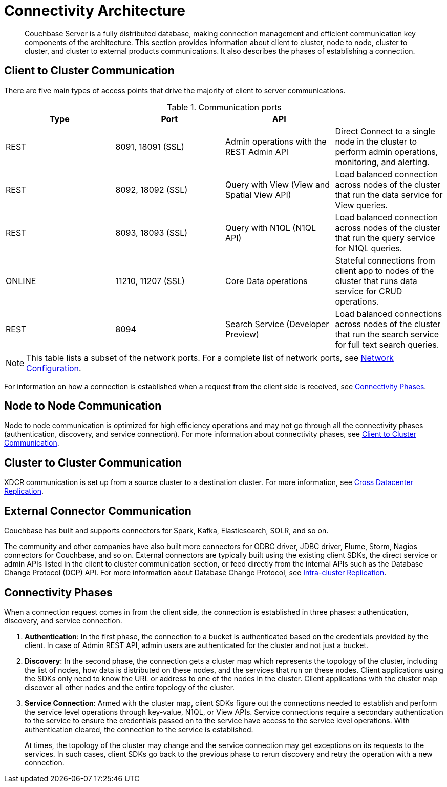 [#concept_xh5_l3j_vs]
= Connectivity Architecture

[abstract]
Couchbase Server is a fully distributed database, making connection management and efficient communication key components of the architecture.
This section provides information about client to cluster, node to node, cluster to cluster, and cluster to external products communications.
It also describes the phases of establishing a connection.

[#section-client-2-cluster-comm]
== Client to Cluster Communication

There are five main types of access points that drive the majority of client to server communications.

.Communication ports
[#table_yph_ppc_ws]
|===
| Type | Port | API | 

| REST
| 8091, 18091 (SSL)
| Admin operations with the REST Admin API
| Direct Connect to a single node in the cluster to perform admin operations, monitoring, and alerting.

| REST
| 8092, 18092 (SSL)
| Query with View (View and Spatial View API)
| Load balanced connection across nodes of the cluster that run the data service for View queries.

| REST
| 8093, 18093 (SSL)
| Query with N1QL (N1QL API)
| Load balanced connection across nodes of the cluster that run the query service for N1QL queries.

| ONLINE
| 11210, 11207 (SSL)
| Core Data operations
| Stateful connections from client app to nodes of the cluster that runs data service for CRUD operations.

| REST
| 8094
| Search Service (Developer Preview)
| Load balanced connections across nodes of the cluster that run the search service for full text search queries.
|===

NOTE: This table lists a subset of the network ports.
For a complete list of network ports, see xref:install:install-ports.adoc#topic2659[Network Configuration].

For information on how a connection is established when a request from the client side is received, see <<connectivity-phases>>.

== Node to Node Communication

Node to node communication is optimized for high efficiency operations and may not go through all the connectivity phases (authentication, discovery, and service connection).
For more information about connectivity phases, see <<section-client-2-cluster-comm>>.

== Cluster to Cluster Communication

XDCR communication is set up from a source cluster to a destination cluster.
For more information, see  xref:high-availability-replication-architecture.adoc#cross-datacenter-replication[Cross Datacenter Replication].

== External Connector Communication

Couchbase has built and supports connectors for Spark, Kafka, Elasticsearch, SOLR, and so on.

The community and other companies have also built more connectors for ODBC driver, JDBC driver, Flume, Storm, Nagios connectors for Couchbase, and so on.
External connectors are typically built using the existing client SDKs, the direct service or admin APIs listed in the client to cluster communication section, or feed directly from the internal APIs such as the Database Change Protocol (DCP) API.
For more information about Database Change Protocol, see xref:high-availability-replication-architecture.adoc#intra-cluster-replication[Intra-cluster Replication].

[#connectivity-phases]
== Connectivity Phases

When a connection request comes in from the client side, the connection is established in three phases: authentication, discovery, and service connection.

. *Authentication*: In the first phase, the connection to a bucket is authenticated based on the credentials provided by the client.
In case of Admin REST API, admin users are authenticated for the cluster and not just a bucket.
. *Discovery*: In the second phase, the connection gets a cluster map which represents the topology of the cluster, including the list of nodes, how data is distributed on these nodes, and the services that run on these nodes.
Client applications using the SDKs only need to know the URL or address to one of the nodes in the cluster.
Client applications with the cluster map discover all other nodes and the entire topology of the cluster.
. *Service Connection*: Armed with the cluster map, client SDKs figure out the connections needed to establish and perform the service level operations through key-value, N1QL, or View APIs.
Service connections require a secondary authentication to the service to ensure the credentials passed on to the service have access to the service level operations.
With authentication cleared, the connection to the service is established.
+
At times, the topology of the cluster may change and the service connection may get exceptions on its requests to the services.
In such cases, client SDKs go back to the previous phase to rerun discovery and retry the operation with a new connection.
